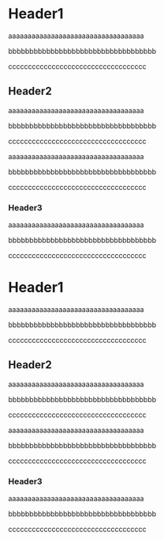 # @layout post
# @title  Sample cmponets
# @date 2013-12-29 
# @orgmode? true
# @tags tag1
#+OPTIONS: toc:nil

* Header1
aaaaaaaaaaaaaaaaaaaaaaaaaaaaaaaaaaa

bbbbbbbbbbbbbbbbbbbbbbbbbbbbbbbbbbb

ccccccccccccccccccccccccccccccccccc

** Header2
aaaaaaaaaaaaaaaaaaaaaaaaaaaaaaaaaaa

bbbbbbbbbbbbbbbbbbbbbbbbbbbbbbbbbbb

ccccccccccccccccccccccccccccccccccc

aaaaaaaaaaaaaaaaaaaaaaaaaaaaaaaaaaa

bbbbbbbbbbbbbbbbbbbbbbbbbbbbbbbbbbb

ccccccccccccccccccccccccccccccccccc
*** Header3

aaaaaaaaaaaaaaaaaaaaaaaaaaaaaaaaaaa

bbbbbbbbbbbbbbbbbbbbbbbbbbbbbbbbbbb

ccccccccccccccccccccccccccccccccccc

* Header1
aaaaaaaaaaaaaaaaaaaaaaaaaaaaaaaaaaa

bbbbbbbbbbbbbbbbbbbbbbbbbbbbbbbbbbb

ccccccccccccccccccccccccccccccccccc

** Header2
aaaaaaaaaaaaaaaaaaaaaaaaaaaaaaaaaaa

bbbbbbbbbbbbbbbbbbbbbbbbbbbbbbbbbbb

ccccccccccccccccccccccccccccccccccc

aaaaaaaaaaaaaaaaaaaaaaaaaaaaaaaaaaa

bbbbbbbbbbbbbbbbbbbbbbbbbbbbbbbbbbb

ccccccccccccccccccccccccccccccccccc
*** Header3

aaaaaaaaaaaaaaaaaaaaaaaaaaaaaaaaaaa

bbbbbbbbbbbbbbbbbbbbbbbbbbbbbbbbbbb

ccccccccccccccccccccccccccccccccccc

